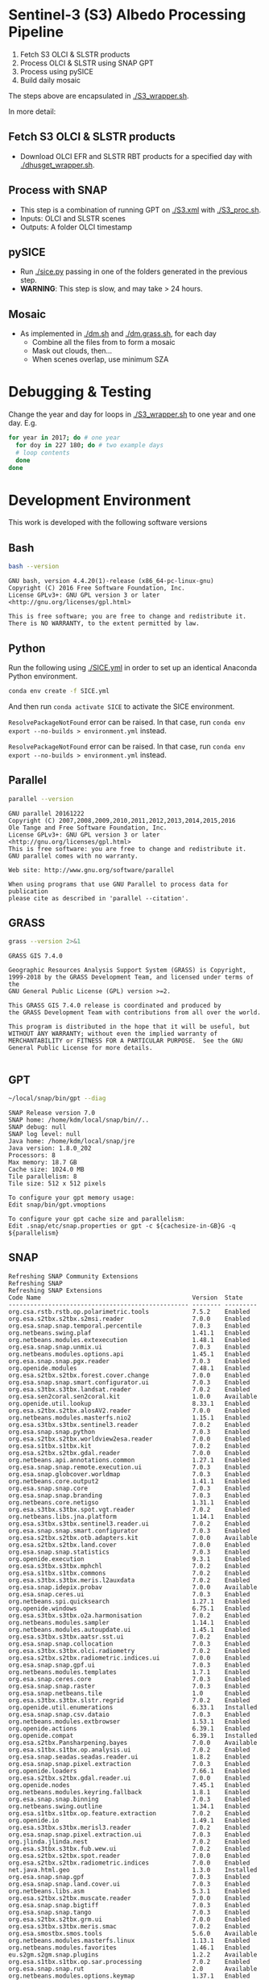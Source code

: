 

* Table of Contents                               :toc_2:noexport:
- [[#sentinel-3-s3-albedo-processing-pipeline][Sentinel-3 (S3) Albedo Processing Pipeline]]
  - [[#fetch-s3-olci--slstr-products][Fetch S3 OLCI & SLSTR products]]
  - [[#process-with-snap][Process with SNAP]]
  - [[#pysice][pySICE]]
  - [[#mosaic][Mosaic]]
- [[#debugging--testing][Debugging & Testing]]
- [[#development-environment][Development Environment]]
  - [[#bash][Bash]]
  - [[#python][Python]]
  - [[#parallel][Parallel]]
  - [[#grass][GRASS]]
  - [[#gpt][GPT]]
  - [[#snap][SNAP]]
- [[#misc-notes--code-snippets][Misc Notes & Code Snippets]]
  - [[#generate-ice-mask][Generate ice mask]]
  - [[#footprint][Footprint]]

* Sentinel-3 (S3) Albedo Processing Pipeline

1. Fetch S3 OLCI & SLSTR products
2. Process OLCI & SLSTR using SNAP GPT
3. Process using pySICE
4. Build daily mosaic

The steps above are encapsulated in [[./S3_wrapper.sh]].

In more detail:

** Fetch S3 OLCI & SLSTR products

+ Download OLCI EFR and SLSTR RBT products for a specified day with [[./dhusget_wrapper.sh]].

** Process with SNAP

+ This step is a combination of running GPT on [[./S3.xml]] with [[./S3_proc.sh]].
+ Inputs: OLCI and SLSTR scenes
+ Outputs: A folder OLCI timestamp

** pySICE

+ Run [[./sice.py]] passing in one of the folders generated in the previous step.
+ *WARNING*: This step is slow, and may take > 24 hours.

** Mosaic

+ As implemented in [[./dm.sh]] and [[./dm.grass.sh]], for each day
  + Combine all the files from to form a mosaic
  + Mask out clouds, then...
  + When scenes overlap, use minimum SZA

* Debugging & Testing

Change the year and day for loops in [[./S3_wrapper.sh]] to one year and one day. E.g.

#+BEGIN_SRC bash :results verbatim
for year in 2017; do # one year
  for doy in 227 180; do # two example days
  # loop contents
  done
done
#+END_SRC

#+RESULTS:

* Development Environment
:PROPERTIES:
:header-args:bash+: :eval no-export
:END:

This work is developed with the following software versions

** Bash
#+BEGIN_SRC bash :results verbatim :exports both
bash --version
#+END_SRC

#+RESULTS:
: GNU bash, version 4.4.20(1)-release (x86_64-pc-linux-gnu)
: Copyright (C) 2016 Free Software Foundation, Inc.
: License GPLv3+: GNU GPL version 3 or later <http://gnu.org/licenses/gpl.html>
: 
: This is free software; you are free to change and redistribute it.
: There is NO WARRANTY, to the extent permitted by law.

** Python

Run the following using [[./SICE.yml]] in order to set up an identical Anaconda Python environment.

#+BEGIN_SRC bash :results verbatim
conda env create -f SICE.yml
#+END_SRC

And then run =conda activate SICE= to activate the SICE environment.

=ResolvePackageNotFound= error can be raised. In that case, run =conda env export --no-builds > environment.yml= instead. 

=ResolvePackageNotFound= error can be raised. In that case, run =conda env export --no-builds > environment.yml= instead. 


** Parallel

#+BEGIN_SRC bash :results verbatim :exports both
parallel --version
#+END_SRC

#+RESULTS:
#+begin_example
GNU parallel 20161222
Copyright (C) 2007,2008,2009,2010,2011,2012,2013,2014,2015,2016
Ole Tange and Free Software Foundation, Inc.
License GPLv3+: GNU GPL version 3 or later <http://gnu.org/licenses/gpl.html>
This is free software: you are free to change and redistribute it.
GNU parallel comes with no warranty.

Web site: http://www.gnu.org/software/parallel

When using programs that use GNU Parallel to process data for publication
please cite as described in 'parallel --citation'.
#+end_example

** GRASS
#+BEGIN_SRC bash :results verbatim :exports both
grass --version 2>&1
#+END_SRC

#+RESULTS:
#+begin_example
GRASS GIS 7.4.0

Geographic Resources Analysis Support System (GRASS) is Copyright,
1999-2018 by the GRASS Development Team, and licensed under terms of the
GNU General Public License (GPL) version >=2.
 
This GRASS GIS 7.4.0 release is coordinated and produced by
the GRASS Development Team with contributions from all over the world.

This program is distributed in the hope that it will be useful, but
WITHOUT ANY WARRANTY; without even the implied warranty of
MERCHANTABILITY or FITNESS FOR A PARTICULAR PURPOSE.  See the GNU
General Public License for more details.

#+end_example

** GPT

#+BEGIN_SRC sh :results verbatim :exports both
~/local/snap/bin/gpt --diag
#+END_SRC

#+RESULTS:
#+begin_example
SNAP Release version 7.0
SNAP home: /home/kdm/local/snap/bin//..
SNAP debug: null
SNAP log level: null
Java home: /home/kdm/local/snap/jre
Java version: 1.8.0_202
Processors: 8
Max memory: 18.7 GB
Cache size: 1024.0 MB
Tile parallelism: 8
Tile size: 512 x 512 pixels

To configure your gpt memory usage:
Edit snap/bin/gpt.vmoptions

To configure your gpt cache size and parallelism:
Edit .snap/etc/snap.properties or gpt -c ${cachesize-in-GB}G -q ${parallelism} 
#+end_example

** SNAP

# Note: SNAP launches. Have to quit. Emacs spins. Press C-g. Then results appear.

# #+NAME: snap_versions
# #+BEGIN_SRC sh :results verbatim :exports code :eval yes
# ~/local/snap/bin/snap --nosplash --list --modules --refresh # 
# #+END_SRC

#+NAME: snap_versions
#+begin_example
Refreshing SNAP Community Extensions
Refreshing SNAP
Refreshing SNAP Extensions
Code Name                                          Version  State    
-------------------------------------------------- -------- ---------
org.csa.rstb.rstb.op.polarimetric.tools            7.5.2    Enabled  
org.esa.s2tbx.s2tbx.s2msi.reader                   7.0.0    Enabled  
org.esa.snap.snap.temporal.percentile              7.0.3    Enabled  
org.netbeans.swing.plaf                            1.41.1   Enabled  
org.netbeans.modules.extexecution                  1.48.1   Enabled  
org.esa.snap.snap.unmix.ui                         7.0.3    Enabled  
org.netbeans.modules.options.api                   1.45.1   Enabled  
org.esa.snap.snap.pgx.reader                       7.0.3    Enabled  
org.openide.modules                                7.48.1   Enabled  
org.esa.s2tbx.s2tbx.forest.cover.change            7.0.0    Enabled  
org.esa.snap.snap.smart.configurator.ui            7.0.3    Enabled  
org.esa.s3tbx.s3tbx.landsat.reader                 7.0.2    Enabled  
org.esa.sen2coral.sen2coral.kit                    1.0.0    Available
org.openide.util.lookup                            8.33.1   Enabled  
org.esa.s2tbx.s2tbx.alosAV2.reader                 7.0.0    Enabled  
org.netbeans.modules.masterfs.nio2                 1.15.1   Enabled  
org.esa.s3tbx.s3tbx.sentinel3.reader               7.0.2    Enabled  
org.esa.snap.snap.python                           7.0.3    Enabled  
org.esa.s2tbx.s2tbx.worldview2esa.reader           7.0.0    Enabled  
org.esa.s1tbx.s1tbx.kit                            7.0.2    Enabled  
org.esa.s2tbx.s2tbx.gdal.reader                    7.0.0    Enabled  
org.netbeans.api.annotations.common                1.27.1   Enabled  
org.esa.snap.snap.remote.execution.ui              7.0.3    Enabled  
org.esa.snap.globcover.worldmap                    7.0.3    Enabled  
org.netbeans.core.output2                          1.41.1   Enabled  
org.esa.snap.snap.core                             7.0.3    Enabled  
org.esa.snap.snap.branding                         7.0.3    Enabled  
org.netbeans.core.netigso                          1.31.1   Enabled  
org.esa.s3tbx.s3tbx.spot.vgt.reader                7.0.2    Enabled  
org.netbeans.libs.jna.platform                     1.14.1   Enabled  
org.esa.s3tbx.s3tbx.sentinel3.reader.ui            7.0.2    Enabled  
org.esa.snap.snap.smart.configurator               7.0.3    Enabled  
org.esa.s2tbx.s2tbx.otb.adapters.kit               7.0.0    Available
org.esa.s2tbx.s2tbx.land.cover                     7.0.0    Enabled  
org.esa.snap.snap.statistics                       7.0.3    Enabled  
org.openide.execution                              9.3.1    Enabled  
org.esa.s3tbx.s3tbx.mphchl                         7.0.2    Enabled  
org.esa.s1tbx.s1tbx.commons                        7.0.2    Enabled  
org.esa.s3tbx.s3tbx.meris.l2auxdata                7.0.2    Enabled  
org.esa.snap.idepix.probav                         7.0.0    Available
org.esa.snap.ceres.ui                              7.0.3    Enabled  
org.netbeans.spi.quicksearch                       1.27.1   Enabled  
org.openide.windows                                6.75.1   Enabled  
org.esa.s3tbx.s3tbx.o2a.harmonisation              7.0.2    Enabled  
org.netbeans.modules.sampler                       1.14.1   Enabled  
org.netbeans.modules.autoupdate.ui                 1.45.1   Enabled  
org.esa.s3tbx.s3tbx.aatsr.sst.ui                   7.0.2    Enabled  
org.esa.snap.snap.collocation                      7.0.3    Enabled  
org.esa.s3tbx.s3tbx.olci.radiometry                7.0.2    Enabled  
org.esa.s2tbx.s2tbx.radiometric.indices.ui         7.0.0    Enabled  
org.esa.snap.snap.gpf.ui                           7.0.3    Enabled  
org.netbeans.modules.templates                     1.7.1    Enabled  
org.esa.snap.ceres.core                            7.0.3    Enabled  
org.esa.snap.snap.raster                           7.0.3    Enabled  
org.esa.snap.netbeans.tile                         1.0      Enabled  
org.esa.s3tbx.s3tbx.slstr.regrid                   7.0.2    Enabled  
org.openide.util.enumerations                      6.33.1   Installed
org.esa.snap.snap.csv.dataio                       7.0.3    Enabled  
org.netbeans.modules.extbrowser                    1.53.1   Enabled  
org.openide.actions                                6.39.1   Enabled  
org.openide.compat                                 6.39.1   Installed
org.esa.s2tbx.Pansharpening.bayes                  7.0.0    Available
org.esa.s1tbx.s1tbx.op.analysis.ui                 7.0.2    Enabled  
org.esa.snap.seadas.seadas.reader.ui               1.8.2    Enabled  
org.esa.snap.snap.pixel.extraction                 7.0.3    Enabled  
org.openide.loaders                                7.66.1   Enabled  
org.esa.s2tbx.s2tbx.gdal.reader.ui                 7.0.0    Enabled  
org.openide.nodes                                  7.45.1   Enabled  
org.netbeans.modules.keyring.fallback              1.8.1    Enabled  
org.esa.snap.snap.binning                          7.0.3    Enabled  
org.netbeans.swing.outline                         1.34.1   Enabled  
org.esa.s1tbx.s1tbx.op.feature.extraction          7.0.2    Enabled  
org.openide.io                                     1.49.1   Enabled  
org.esa.s3tbx.s3tbx.merisl3.reader                 7.0.2    Enabled  
org.esa.snap.snap.pixel.extraction.ui              7.0.3    Enabled  
org.jlinda.jlinda.nest                             7.0.2    Enabled  
org.esa.s3tbx.s3tbx.fub.wew.ui                     7.0.2    Enabled  
org.esa.s2tbx.s2tbx.spot.reader                    7.0.0    Enabled  
org.esa.s2tbx.s2tbx.radiometric.indices            7.0.0    Enabled  
net.java.html.geo                                  1.3.0    Installed
org.esa.snap.snap.gpf                              7.0.3    Enabled  
org.esa.snap.snap.land.cover.ui                    7.0.3    Enabled  
org.netbeans.libs.asm                              5.3.1    Enabled  
org.esa.s2tbx.s2tbx.muscate.reader                 7.0.0    Enabled  
org.esa.snap.snap.bigtiff                          7.0.3    Enabled  
org.esa.snap.snap.tango                            7.0.3    Enabled  
org.esa.s2tbx.s2tbx.grm.ui                         7.0.0    Enabled  
org.esa.s3tbx.s3tbx.meris.smac                     7.0.2    Enabled  
org.esa.smostbx.smos.tools                         5.6.0    Available
org.netbeans.modules.masterfs.linux                1.13.1   Enabled  
org.netbeans.modules.favorites                     1.46.1   Enabled  
eu.s2gm.s2gm.snap.plugins                          1.2.2    Available
org.esa.s1tbx.s1tbx.op.sar.processing              7.0.2    Enabled  
org.esa.snap.snap.rut                              2.0      Available
org.netbeans.modules.options.keymap                1.37.1   Enabled  
org.esa.snap.snap.arcbingrid.reader                7.0.3    Enabled  
org.esa.snap.snap.envisat.reader                   7.0.3    Enabled  
org.netbeans.modules.queries                       1.43.1   Enabled  
org.esa.sen2coral.sen2coral.algorithms             1.0.0    Available
org.esa.snap.idepix.modis                          7.0.0    Available
org.esa.s3tbx.s3tbx.insitu.client.ui               7.0.2    Enabled  
org.vito.probavbox.probavbox.kit                   2.1.0    Available
org.esa.s2tbx.s2tbx.rapideye.reader                7.0.0    Enabled  
org.netbeans.modules.editor.mimelookup             1.40.1   Enabled  
org.esa.smostbx.smos.gui                           5.6.0    Available
org.esa.snap.snap.worldwind                        7.0.3    Enabled  
org.esa.s1tbx.s1tbx.rcp                            7.0.2    Enabled  
org.esa.snap.snap.jython                           7.0.3    Enabled  
org.esa.snap.ceres.glayer                          7.0.3    Enabled  
org.esa.s3tbx.s3tbx.arc.ui                         7.0.2    Enabled  
org.netbeans.libs.felix                            2.15.1   Enabled  
org.esa.s2tbx.Segmentation.cc                      7.0.0    Available
org.csa.rstb.rstb.op.classification.ui             7.5.2    Enabled  
org.esa.snap.snap.pconvert                         7.0.3    Enabled  
org.esa.snap.snap.geotiff                          7.0.3    Enabled  
org.netbeans.modules.progress.ui                   1.33.1   Enabled  
org.esa.snap.snap.virtual.file.system.ui           7.0.3    Enabled  
org.netbeans.modules.masterfs.ui                   2.3.1.2  Enabled  
org.esa.snap.snap.rcp                              7.0.3    Enabled  
org.esa.s3tbx.s3tbx.atsr.reader                    7.0.2    Enabled  
org.netbeans.core.multiview                        1.44.1   Installed
org.esa.s1tbx.s1tbx.op.insar                       7.0.2    Enabled  
org.esa.sen2coral.sen2coral.inversion.ui           1.0.0    Available
net.java.html.boot.fx                              1.3.0    Installed
org.netbeans.api.visual                            2.47.1   Installed
org.esa.snap.snap.classification                   7.0.3    Enabled  
jcl.over.slf4j                                     1.7.5    Installed
org.netbeans.modules.keyring.impl                  1.24.1   Enabled  
org.openide.options                                6.37.1   Installed
org.openide.explorer                               6.62.1   Enabled  
org.esa.s2tbx.Pansharpening.rcs                    7.0.0    Available
org.openide.filesystems.compat8                    9.9.1    Enabled  
org.esa.snap.snap.cluster.analysis                 7.0.3    Enabled  
org.esa.snap.snap.classification.ui                7.0.3    Enabled  
org.esa.s1tbx.s1tbx.op.calibration.ui              7.0.2    Enabled  
org.esa.s2tbx.s2tbx.jp2.reader                     7.0.0    Enabled  
org.netbeans.core.osgi                             1.22.1   Installed
org.esa.snap.snap.getasse30.dem                    7.0.3    Enabled  
org.netbeans.modules.netbinox                      1.41.1   Installed
org.esa.s2tbx.s2tbx.ikonos.reader                  7.0.0    Enabled  
org.esa.snap.snap.product.library                  7.0.3    Enabled  
org.netbeans.core.ui                               1.45.1   Enabled  
org.esa.s3tbx.s3tbx.c2rcc                          7.0.2    Enabled  
org.netbeans.core.startup.base                     1.62.1.1 Enabled  
org.esa.snap.snap.watermask.ui                     7.0.3    Enabled  
org.esa.snap.snap.virtual.file.system              7.0.3    Enabled  
org.esa.snap.idepix.spotvgt                        7.0.0    Available
org.netbeans.modules.core.kit                      1.30.1   Enabled  
org.esa.s2tbx.s2tbx.worldview2.reader              7.0.0    Enabled  
org.esa.snap.idepix.landsat8                       7.0.0    Available
org.csa.rstb.rstb.kit                              7.5.2    Enabled  
org.esa.s2tbx.s2tbx.biophysical                    7.0.0    Enabled  
org.esa.sen2coral.sen2coral.inversion              1.0.0    Available
org.esa.smostbx.smos.reader                        5.6.0    Available
org.netbeans.libs.junit4                           1.17.1   Installed
org.esa.s3tbx.s3tbx.meris.brr                      7.0.2    Enabled  
org.esa.s1tbx.s1tbx.op.utilities.ui                7.0.2    Enabled  
org.esa.snap.snap.sta                              7.0.3    Enabled  
org.esa.snap.idepix.viirs                          7.0.0    Available
org.netbeans.modules.autoupdate.services           1.52.1   Enabled  
org.esa.snap.seadas.seadas.reader                  1.8.2    Enabled  
org.esa.snap.snap.watermask                        7.0.3    Enabled  
org.esa.s1tbx.s1tbx.op.ocean.ui                    7.0.2    Enabled  
org.esa.smostbx.smos.kit                           5.6.0    Available
org.esa.snap.snap.collocation.ui                   7.0.3    Enabled  
org.esa.snap.snap.dem                              7.0.3    Enabled  
org.netbeans.core.network                          1.10.1   Enabled  
org.esa.snap.idepix.olci                           7.0.1    Enabled  
org.esa.snap.snap.envi.reader                      7.0.3    Enabled  
org.netbeans.api.search                            1.21.1   Installed
org.openide.filesystems.nb                         9.9.1    Enabled  
org.netbeans.modules.keyring                       1.24.1   Enabled  
org.netbeans.core.windows                          2.81.1   Enabled  
org.netbeans.api.templates                         1.7.1    Enabled  
org.esa.snap.snap.netcdf                           7.0.3    Enabled  
org.esa.s3tbx.s3tbx.arc                            7.0.2    Enabled  
org.esa.s3tbx.s3tbx.alos.reader                    7.0.2    Enabled  
org.netbeans.modules.autoupdate.cli                1.13.1   Enabled  
org.esa.s1tbx.s1tbx.io.ephemeris                   7.0.2    Enabled  
org.esa.s2tbx.s2tbx.spectral.angle.mapper          7.0.0    Enabled  
org.netbeans.modules.uihandler                     2.35.1   Installed
org.esa.snap.snap.virtual.file.system.preferences. 7.0.3    Enabled  
org.esa.s1tbx.s1tbx.op.utilities                   7.0.2    Enabled  
org.esa.s2tbx.s2tbx.s2msi.reader.ui                7.0.0    Enabled  
org.esa.s2tbx.s2tbx.coregistration.ui              7.0.0    Enabled  
org.netbeans.modules.templatesui                   1.3.1    Installed
org.esa.s3tbx.s3tbx.fub.wew                        7.0.2    Enabled  
org.esa.snap.snap.binning.ui                       7.0.3    Enabled  
org.esa.s3tbx.s3tbx.owt.classification             7.0.2    Enabled  
org.esa.s2tbx.lib.gdal                             7.0.0    Enabled  
org.esa.s2tbx.sen2cor280                           7.0.0    Available
org.esa.snap.idepix.seawifs                        7.0.0    Available
org.esa.snap.netbeans.docwin                       1.0.2.0  Enabled  
org.esa.s2tbx.MultivariateAlterationDetector       7.0.0    Available
org.netbeans.bootstrap                             2.76.1   Enabled  
org.vito.probavbox.probavbox.reader                2.1.0    Available
org.netbeans.modules.print                         7.26.1   Enabled  
org.jlinda.jlinda.core                             7.0.2    Enabled  
org.esa.s2tbx.s2tbx.kompsat2.reader                7.0.0    Enabled  
org.openide.util                                   9.7.1    Enabled  
org.netbeans.modules.spi.actions                   1.28.1   Installed
org.esa.s1tbx.s1tbx.op.feature.extraction.ui       7.0.2    Enabled  
com.airbus.snap.snap.novasar.reader                1.1.0    Available
org.esa.s3tbx.s3tbx.avhrr.reader                   7.0.2    Enabled  
org.esa.snap.ceres.jai                             7.0.3    Enabled  
org.esa.s2tbx.s2tbx.s2msi.mci.ui                   7.0.0    Enabled  
org.esa.snap.core.gpf.operators.tooladapter.snaphu 7.0.0    Available
org.esa.s2tbx.s2tbx.coregistration                 7.0.0    Enabled  
org.esa.s2tbx.s2tbx.reflectance.to.radiance        7.0.0    Enabled  
org.jlinda.jlinda.nest.ui                          7.0.2    Enabled  
org.esa.snap.idepix.meris                          7.0.0    Available
org.netbeans.core.io.ui                            1.30.1   Enabled  
org.netbeans.html.xhr4j                            1.3.0    Installed
org.netbeans.api.progress.compat8                  1.47.1   Installed
org.openide.dialogs                                7.42.1   Enabled  
org.esa.snap.blue.marble.worldmap                  7.0.3    Enabled  
org.esa.snap.snap.hdf5.writer                      7.0.3    Enabled  
org.esa.snap.snap.land.cover                       7.0.3    Enabled  
org.openide.awt                                    7.67.1   Enabled  
org.esa.s3tbx.s3tbx.modis.reader                   7.0.2    Enabled  
org.netbeans.api.io                                1.3.1    Enabled  
org.netbeans.api.intent                            1.2.1    Enabled  
org.esa.s3tbx.s3tbx.rad2refl                       7.0.2    Enabled  
com.iceye.esa.snap.iceye.slc.reader                2.0.7    Enabled  
org.csa.rstb.rstb.op.classification                7.5.2    Enabled  
org.csa.rstb.rstb.op.polarimetric.tools.ui         7.5.2    Enabled  
org.esa.s2tbx.s2tbx.alosPRI.reader                 7.0.0    Enabled  
org.esa.s2tbx.Pansharpening.lmvm                   7.0.0    Available
org.netbeans.api.progress.nb                       1.47.1   Enabled  
org.esa.s2tbx.s2tbx.pleiades.reader                7.0.0    Enabled  
org.esa.s2tbx.lib.openjpeg                         7.0.0    Enabled  
org.esa.s3tbx.s3tbx.slstr.pdu.stitching.ui         7.0.2    Enabled  
org.esa.s2tbx.s2tbx.preferences.ui                 7.0.0    Enabled  
org.esa.s3tbx.s3tbx.flhmci                         7.0.2    Enabled  
org.esa.s2tbx.s2tbx.forest.cover.change.ui         7.0.0    Enabled  
org.netbeans.api.progress                          1.47.1   Enabled  
net.java.html.sound                                1.3.0    Installed
ncsa.hdf.lib.hdf                                   2.7.1    Enabled  
org.esa.s2tbx.s2tbx.commons                        7.0.0    Enabled  
org.openide.util.ui                                9.6.1    Enabled  
org.esa.s2tbx.s2tbx.cache                          7.0.0    Enabled  
org.netbeans.libs.javafx                           2.7.1    Installed
org.esa.s3tbx.s3tbx.aatsr.sst                      7.0.2    Enabled  
org.openide.text                                   6.67.1   Enabled  
org.esa.snap.snap.help                             7.0.3    Enabled  
org.esa.smostbx.smos.ee2netcdf.ui                  5.6.0    Available
org.esa.s3tbx.s3tbx.meris.ops                      7.0.2    Enabled  
org.esa.snap.snap.ui                               7.0.3    Enabled  
org.netbeans.libs.osgi                             1.21.1   Enabled  
org.esa.snap.idepix.s2msi                          7.0.1    Available
org.esa.s2tbx.s2tbx.s2msi.resampler                7.0.0    Enabled  
org.esa.s2tbx.s2tbx.spectral.angle.mapper.ui       7.0.0    Enabled  
org.esa.s2tbx.Segmentation.meanshift               7.0.0    Available
org.esa.s3tbx.s3tbx.flhmci.ui                      7.0.2    Enabled  
net.java.html.json                                 1.3.0    Installed
org.netbeans.core.startup                          1.62.1.1 Enabled  
org.esa.s3tbx.s3tbx.meris.radiometry               7.0.2    Enabled  
org.esa.smostbx.smos.dgg                           5.6.0    Available
org.netbeans.core.execution                        1.41.1   Enabled  
org.esa.s3tbx.s3tbx.kit                            7.0.2    Enabled  
org.esa.s3tbx.s3tbx.meris.radiometry.ui            7.0.2    Enabled  
org.esa.smostbx.smos.lsmask                        5.6.0    Available
org.esa.s1tbx.s1tbx.op.sar.processing.ui           7.0.2    Enabled  
org.esa.snap.ceres.binio                           7.0.3    Enabled  
org.netbeans.core                                  3.51.1   Enabled  
org.netbeans.modules.sendopts                      2.35.1   Enabled  
org.esa.snap.ceres.binding                         7.0.3    Enabled  
org.esa.snap.snap.raster.ui                        7.0.3    Enabled  
org.jdesktop.layout                                1.33.1   Installed
net.java.html.boot                                 1.3.0    Installed
net.java.html.boot.script                          1.3.0    Installed
org.esa.snap.snap.engine.kit                       7.0.3    Enabled  
org.esa.snap.snap.product.library.ui               7.0.3    Enabled  
org.esa.snap.snap.sta.ui                           7.0.3    Enabled  
org.esa.s2tbx.s2tbx.reflectance.to.radiance.ui     7.0.0    Enabled  
org.csa.rstb.rstb.io                               7.5.2    Enabled  
org.netbeans.core.nativeaccess                     1.31.1   Enabled  
org.esa.snap.idepix.core                           7.0.1    Enabled  
org.esa.s3tbx.s3tbx.chris.reader                   7.0.2    Enabled  
org.esa.s3tbx.s3tbx.ppe.operator                   7.0.2    Enabled  
org.esa.snap.snap.engine.utilities                 7.0.3    Enabled  
org.esa.s2tbx.s2tbx.deimos.reader                  7.0.0    Enabled  
org.esa.snap.snap.dem.ui                           7.0.3    Enabled  
org.esa.s1tbx.s1tbx.op.sentinel1.ui                7.0.2    Enabled  
org.netbeans.modules.settings                      1.49.1   Enabled  
org.esa.s2tbx.sen2cor255                           7.0.0    Available
org.esa.snap.ceres.metadata                        7.0.3    Enabled  
org.esa.s2tbx.s2tbx.spot6.reader                   7.0.0    Enabled  
org.esa.s1tbx.s1tbx.op.sentinel1                   7.0.2    Enabled  
org.netbeans.modules.masterfs                      2.55.1.2 Enabled  
org.netbeans.lib.uihandler                         1.45.1   Installed
org.esa.s2tbx.SFSTextureExtraction                 7.0.0    Available
org.esa.sen2coral.sen2coral.algorithms.ui          1.0.0    Available
org.esa.s2tbx.Segmentation.watershed               7.0.0    Available
net.java.html                                      1.3.0    Installed
org.esa.s1tbx.s1tbx.op.insar.ui                    7.0.2    Enabled  
org.esa.s2tbx.s2tbx.cache.ui                       7.0.0    Enabled  
org.esa.smostbx.smos.ee2netcdf                     5.6.0    Available
org.esa.s3tbx.s3tbx.slstr.pdu.stitching            7.0.2    Enabled  
org.netbeans.core.multitabs                        1.12.1.1 Enabled  
org.esa.s2tbx.s2tbx.sta.adapters.help              7.0.0    Enabled  
org.netbeans.modules.editor.mimelookup.impl        1.32.1   Enabled  
org.esa.s3tbx.s3tbx.meris.sdr                      7.0.2    Enabled  
org.openide.filesystems                            9.10.1   Enabled  
org.esa.snap.snap.graph.builder                    7.0.3    Enabled  
org.esa.s2tbx.s2tbx.kit                            7.0.0    Enabled  
org.esa.s2tbx.Segmentation.mprofiles               7.0.0    Available
org.netbeans.modules.extexecution.base             1.4.1    Enabled  
org.netbeans.api.htmlui                            1.5.1    Installed
org.esa.s3tbx.s3tbx.rad2refl.ui                    7.0.2    Enabled  
org.esa.s1tbx.s1tbx.io                             7.0.2    Enabled  
org.netbeans.swing.tabcontrol                      1.56.1   Enabled  
org.esa.s2tbx.s2tbx.s2msi.mci                      7.0.0    Enabled  
org.netbeans.libs.jna                              1.44.1   Enabled  
org.esa.snap.snap.unmix                            7.0.3    Enabled  
org.netbeans.html.ko4j                             1.3.0    Installed
org.esa.s2tbx.s2tbx.grm                            7.0.0    Enabled  
org.esa.snap.snap.remote.execution                 7.0.3    Enabled  
org.esa.snap.snap.ndvi                             7.0.3    Enabled  
org.esa.s2tbx.s2tbx.jp2.writer                     7.0.0    Enabled  
org.esa.s3tbx.s3tbx.meris.cloud                    7.0.2    Enabled  
org.netbeans.modules.javahelp                      2.41.1   Enabled  
org.openide.execution.compat8                      9.2.1    Installed
org.esa.s3tbx.s3tbx.fu.operator                    7.0.2    Enabled  
org.esa.s1tbx.s1tbx.op.calibration                 7.0.2    Enabled  
org.netbeans.libs.jsr223                           1.35.1   Installed
-------------------------------------------------- -------- ---------
#+end_example

# Sort

#+BEGIN_SRC bash :results table :exports results :var table=snap_versions
# echo "${table}" | head -n4 | while read line; do echo $line ; done
echo "${table}" | tail -n +6 | sort | while read line; do echo $line; done | grep -v "^$"
#+END_SRC

#+RESULTS:
| -------------------------------------------------- | -------- | --------- |
| com.airbus.snap.snap.novasar.reader                |    1.1.0 | Available |
| com.iceye.esa.snap.iceye.slc.reader                |    2.0.7 | Enabled   |
| eu.s2gm.s2gm.snap.plugins                          |    1.2.2 | Available |
| jcl.over.slf4j                                     |    1.7.5 | Installed |
| ncsa.hdf.lib.hdf                                   |    2.7.1 | Enabled   |
| net.java.html                                      |    1.3.0 | Installed |
| net.java.html.boot                                 |    1.3.0 | Installed |
| net.java.html.boot.fx                              |    1.3.0 | Installed |
| net.java.html.boot.script                          |    1.3.0 | Installed |
| net.java.html.geo                                  |    1.3.0 | Installed |
| net.java.html.json                                 |    1.3.0 | Installed |
| net.java.html.sound                                |    1.3.0 | Installed |
| org.csa.rstb.rstb.io                               |    7.5.2 | Enabled   |
| org.csa.rstb.rstb.kit                              |    7.5.2 | Enabled   |
| org.csa.rstb.rstb.op.classification                |    7.5.2 | Enabled   |
| org.csa.rstb.rstb.op.classification.ui             |    7.5.2 | Enabled   |
| org.csa.rstb.rstb.op.polarimetric.tools            |    7.5.2 | Enabled   |
| org.csa.rstb.rstb.op.polarimetric.tools.ui         |    7.5.2 | Enabled   |
| org.esa.s1tbx.s1tbx.commons                        |    7.0.2 | Enabled   |
| org.esa.s1tbx.s1tbx.io                             |    7.0.2 | Enabled   |
| org.esa.s1tbx.s1tbx.io.ephemeris                   |    7.0.2 | Enabled   |
| org.esa.s1tbx.s1tbx.kit                            |    7.0.2 | Enabled   |
| org.esa.s1tbx.s1tbx.op.analysis.ui                 |    7.0.2 | Enabled   |
| org.esa.s1tbx.s1tbx.op.calibration                 |    7.0.2 | Enabled   |
| org.esa.s1tbx.s1tbx.op.calibration.ui              |    7.0.2 | Enabled   |
| org.esa.s1tbx.s1tbx.op.feature.extraction          |    7.0.2 | Enabled   |
| org.esa.s1tbx.s1tbx.op.feature.extraction.ui       |    7.0.2 | Enabled   |
| org.esa.s1tbx.s1tbx.op.insar                       |    7.0.2 | Enabled   |
| org.esa.s1tbx.s1tbx.op.insar.ui                    |    7.0.2 | Enabled   |
| org.esa.s1tbx.s1tbx.op.ocean.ui                    |    7.0.2 | Enabled   |
| org.esa.s1tbx.s1tbx.op.sar.processing              |    7.0.2 | Enabled   |
| org.esa.s1tbx.s1tbx.op.sar.processing.ui           |    7.0.2 | Enabled   |
| org.esa.s1tbx.s1tbx.op.sentinel1                   |    7.0.2 | Enabled   |
| org.esa.s1tbx.s1tbx.op.sentinel1.ui                |    7.0.2 | Enabled   |
| org.esa.s1tbx.s1tbx.op.utilities                   |    7.0.2 | Enabled   |
| org.esa.s1tbx.s1tbx.op.utilities.ui                |    7.0.2 | Enabled   |
| org.esa.s1tbx.s1tbx.rcp                            |    7.0.2 | Enabled   |
| org.esa.s2tbx.lib.gdal                             |    7.0.0 | Enabled   |
| org.esa.s2tbx.lib.openjpeg                         |    7.0.0 | Enabled   |
| org.esa.s2tbx.MultivariateAlterationDetector       |    7.0.0 | Available |
| org.esa.s2tbx.Pansharpening.bayes                  |    7.0.0 | Available |
| org.esa.s2tbx.Pansharpening.lmvm                   |    7.0.0 | Available |
| org.esa.s2tbx.Pansharpening.rcs                    |    7.0.0 | Available |
| org.esa.s2tbx.s2tbx.alosAV2.reader                 |    7.0.0 | Enabled   |
| org.esa.s2tbx.s2tbx.alosPRI.reader                 |    7.0.0 | Enabled   |
| org.esa.s2tbx.s2tbx.biophysical                    |    7.0.0 | Enabled   |
| org.esa.s2tbx.s2tbx.cache                          |    7.0.0 | Enabled   |
| org.esa.s2tbx.s2tbx.cache.ui                       |    7.0.0 | Enabled   |
| org.esa.s2tbx.s2tbx.commons                        |    7.0.0 | Enabled   |
| org.esa.s2tbx.s2tbx.coregistration                 |    7.0.0 | Enabled   |
| org.esa.s2tbx.s2tbx.coregistration.ui              |    7.0.0 | Enabled   |
| org.esa.s2tbx.s2tbx.deimos.reader                  |    7.0.0 | Enabled   |
| org.esa.s2tbx.s2tbx.forest.cover.change            |    7.0.0 | Enabled   |
| org.esa.s2tbx.s2tbx.forest.cover.change.ui         |    7.0.0 | Enabled   |
| org.esa.s2tbx.s2tbx.gdal.reader                    |    7.0.0 | Enabled   |
| org.esa.s2tbx.s2tbx.gdal.reader.ui                 |    7.0.0 | Enabled   |
| org.esa.s2tbx.s2tbx.grm                            |    7.0.0 | Enabled   |
| org.esa.s2tbx.s2tbx.grm.ui                         |    7.0.0 | Enabled   |
| org.esa.s2tbx.s2tbx.ikonos.reader                  |    7.0.0 | Enabled   |
| org.esa.s2tbx.s2tbx.jp2.reader                     |    7.0.0 | Enabled   |
| org.esa.s2tbx.s2tbx.jp2.writer                     |    7.0.0 | Enabled   |
| org.esa.s2tbx.s2tbx.kit                            |    7.0.0 | Enabled   |
| org.esa.s2tbx.s2tbx.kompsat2.reader                |    7.0.0 | Enabled   |
| org.esa.s2tbx.s2tbx.land.cover                     |    7.0.0 | Enabled   |
| org.esa.s2tbx.s2tbx.muscate.reader                 |    7.0.0 | Enabled   |
| org.esa.s2tbx.s2tbx.otb.adapters.kit               |    7.0.0 | Available |
| org.esa.s2tbx.s2tbx.pleiades.reader                |    7.0.0 | Enabled   |
| org.esa.s2tbx.s2tbx.preferences.ui                 |    7.0.0 | Enabled   |
| org.esa.s2tbx.s2tbx.radiometric.indices            |    7.0.0 | Enabled   |
| org.esa.s2tbx.s2tbx.radiometric.indices.ui         |    7.0.0 | Enabled   |
| org.esa.s2tbx.s2tbx.rapideye.reader                |    7.0.0 | Enabled   |
| org.esa.s2tbx.s2tbx.reflectance.to.radiance        |    7.0.0 | Enabled   |
| org.esa.s2tbx.s2tbx.reflectance.to.radiance.ui     |    7.0.0 | Enabled   |
| org.esa.s2tbx.s2tbx.s2msi.mci                      |    7.0.0 | Enabled   |
| org.esa.s2tbx.s2tbx.s2msi.mci.ui                   |    7.0.0 | Enabled   |
| org.esa.s2tbx.s2tbx.s2msi.reader                   |    7.0.0 | Enabled   |
| org.esa.s2tbx.s2tbx.s2msi.reader.ui                |    7.0.0 | Enabled   |
| org.esa.s2tbx.s2tbx.s2msi.resampler                |    7.0.0 | Enabled   |
| org.esa.s2tbx.s2tbx.spectral.angle.mapper          |    7.0.0 | Enabled   |
| org.esa.s2tbx.s2tbx.spectral.angle.mapper.ui       |    7.0.0 | Enabled   |
| org.esa.s2tbx.s2tbx.spot6.reader                   |    7.0.0 | Enabled   |
| org.esa.s2tbx.s2tbx.spot.reader                    |    7.0.0 | Enabled   |
| org.esa.s2tbx.s2tbx.sta.adapters.help              |    7.0.0 | Enabled   |
| org.esa.s2tbx.s2tbx.worldview2esa.reader           |    7.0.0 | Enabled   |
| org.esa.s2tbx.s2tbx.worldview2.reader              |    7.0.0 | Enabled   |
| org.esa.s2tbx.Segmentation.cc                      |    7.0.0 | Available |
| org.esa.s2tbx.Segmentation.meanshift               |    7.0.0 | Available |
| org.esa.s2tbx.Segmentation.mprofiles               |    7.0.0 | Available |
| org.esa.s2tbx.Segmentation.watershed               |    7.0.0 | Available |
| org.esa.s2tbx.sen2cor255                           |    7.0.0 | Available |
| org.esa.s2tbx.sen2cor280                           |    7.0.0 | Available |
| org.esa.s2tbx.SFSTextureExtraction                 |    7.0.0 | Available |
| org.esa.s3tbx.s3tbx.aatsr.sst                      |    7.0.2 | Enabled   |
| org.esa.s3tbx.s3tbx.aatsr.sst.ui                   |    7.0.2 | Enabled   |
| org.esa.s3tbx.s3tbx.alos.reader                    |    7.0.2 | Enabled   |
| org.esa.s3tbx.s3tbx.arc                            |    7.0.2 | Enabled   |
| org.esa.s3tbx.s3tbx.arc.ui                         |    7.0.2 | Enabled   |
| org.esa.s3tbx.s3tbx.atsr.reader                    |    7.0.2 | Enabled   |
| org.esa.s3tbx.s3tbx.avhrr.reader                   |    7.0.2 | Enabled   |
| org.esa.s3tbx.s3tbx.c2rcc                          |    7.0.2 | Enabled   |
| org.esa.s3tbx.s3tbx.chris.reader                   |    7.0.2 | Enabled   |
| org.esa.s3tbx.s3tbx.flhmci                         |    7.0.2 | Enabled   |
| org.esa.s3tbx.s3tbx.flhmci.ui                      |    7.0.2 | Enabled   |
| org.esa.s3tbx.s3tbx.fub.wew                        |    7.0.2 | Enabled   |
| org.esa.s3tbx.s3tbx.fub.wew.ui                     |    7.0.2 | Enabled   |
| org.esa.s3tbx.s3tbx.fu.operator                    |    7.0.2 | Enabled   |
| org.esa.s3tbx.s3tbx.insitu.client.ui               |    7.0.2 | Enabled   |
| org.esa.s3tbx.s3tbx.kit                            |    7.0.2 | Enabled   |
| org.esa.s3tbx.s3tbx.landsat.reader                 |    7.0.2 | Enabled   |
| org.esa.s3tbx.s3tbx.meris.brr                      |    7.0.2 | Enabled   |
| org.esa.s3tbx.s3tbx.meris.cloud                    |    7.0.2 | Enabled   |
| org.esa.s3tbx.s3tbx.meris.l2auxdata                |    7.0.2 | Enabled   |
| org.esa.s3tbx.s3tbx.merisl3.reader                 |    7.0.2 | Enabled   |
| org.esa.s3tbx.s3tbx.meris.ops                      |    7.0.2 | Enabled   |
| org.esa.s3tbx.s3tbx.meris.radiometry               |    7.0.2 | Enabled   |
| org.esa.s3tbx.s3tbx.meris.radiometry.ui            |    7.0.2 | Enabled   |
| org.esa.s3tbx.s3tbx.meris.sdr                      |    7.0.2 | Enabled   |
| org.esa.s3tbx.s3tbx.meris.smac                     |    7.0.2 | Enabled   |
| org.esa.s3tbx.s3tbx.modis.reader                   |    7.0.2 | Enabled   |
| org.esa.s3tbx.s3tbx.mphchl                         |    7.0.2 | Enabled   |
| org.esa.s3tbx.s3tbx.o2a.harmonisation              |    7.0.2 | Enabled   |
| org.esa.s3tbx.s3tbx.olci.radiometry                |    7.0.2 | Enabled   |
| org.esa.s3tbx.s3tbx.owt.classification             |    7.0.2 | Enabled   |
| org.esa.s3tbx.s3tbx.ppe.operator                   |    7.0.2 | Enabled   |
| org.esa.s3tbx.s3tbx.rad2refl                       |    7.0.2 | Enabled   |
| org.esa.s3tbx.s3tbx.rad2refl.ui                    |    7.0.2 | Enabled   |
| org.esa.s3tbx.s3tbx.sentinel3.reader               |    7.0.2 | Enabled   |
| org.esa.s3tbx.s3tbx.sentinel3.reader.ui            |    7.0.2 | Enabled   |
| org.esa.s3tbx.s3tbx.slstr.pdu.stitching            |    7.0.2 | Enabled   |
| org.esa.s3tbx.s3tbx.slstr.pdu.stitching.ui         |    7.0.2 | Enabled   |
| org.esa.s3tbx.s3tbx.slstr.regrid                   |    7.0.2 | Enabled   |
| org.esa.s3tbx.s3tbx.spot.vgt.reader                |    7.0.2 | Enabled   |
| org.esa.sen2coral.sen2coral.algorithms             |    1.0.0 | Available |
| org.esa.sen2coral.sen2coral.algorithms.ui          |    1.0.0 | Available |
| org.esa.sen2coral.sen2coral.inversion              |    1.0.0 | Available |
| org.esa.sen2coral.sen2coral.inversion.ui           |    1.0.0 | Available |
| org.esa.sen2coral.sen2coral.kit                    |    1.0.0 | Available |
| org.esa.smostbx.smos.dgg                           |    5.6.0 | Available |
| org.esa.smostbx.smos.ee2netcdf                     |    5.6.0 | Available |
| org.esa.smostbx.smos.ee2netcdf.ui                  |    5.6.0 | Available |
| org.esa.smostbx.smos.gui                           |    5.6.0 | Available |
| org.esa.smostbx.smos.kit                           |    5.6.0 | Available |
| org.esa.smostbx.smos.lsmask                        |    5.6.0 | Available |
| org.esa.smostbx.smos.reader                        |    5.6.0 | Available |
| org.esa.smostbx.smos.tools                         |    5.6.0 | Available |
| org.esa.snap.blue.marble.worldmap                  |    7.0.3 | Enabled   |
| org.esa.snap.ceres.binding                         |    7.0.3 | Enabled   |
| org.esa.snap.ceres.binio                           |    7.0.3 | Enabled   |
| org.esa.snap.ceres.core                            |    7.0.3 | Enabled   |
| org.esa.snap.ceres.glayer                          |    7.0.3 | Enabled   |
| org.esa.snap.ceres.jai                             |    7.0.3 | Enabled   |
| org.esa.snap.ceres.metadata                        |    7.0.3 | Enabled   |
| org.esa.snap.ceres.ui                              |    7.0.3 | Enabled   |
| org.esa.snap.core.gpf.operators.tooladapter.snaphu |    7.0.0 | Available |
| org.esa.snap.globcover.worldmap                    |    7.0.3 | Enabled   |
| org.esa.snap.idepix.core                           |    7.0.1 | Enabled   |
| org.esa.snap.idepix.landsat8                       |    7.0.0 | Available |
| org.esa.snap.idepix.meris                          |    7.0.0 | Available |
| org.esa.snap.idepix.modis                          |    7.0.0 | Available |
| org.esa.snap.idepix.olci                           |    7.0.1 | Enabled   |
| org.esa.snap.idepix.probav                         |    7.0.0 | Available |
| org.esa.snap.idepix.s2msi                          |    7.0.1 | Available |
| org.esa.snap.idepix.seawifs                        |    7.0.0 | Available |
| org.esa.snap.idepix.spotvgt                        |    7.0.0 | Available |
| org.esa.snap.idepix.viirs                          |    7.0.0 | Available |
| org.esa.snap.netbeans.docwin                       |  1.0.2.0 | Enabled   |
| org.esa.snap.netbeans.tile                         |      1.0 | Enabled   |
| org.esa.snap.seadas.seadas.reader                  |    1.8.2 | Enabled   |
| org.esa.snap.seadas.seadas.reader.ui               |    1.8.2 | Enabled   |
| org.esa.snap.snap.arcbingrid.reader                |    7.0.3 | Enabled   |
| org.esa.snap.snap.bigtiff                          |    7.0.3 | Enabled   |
| org.esa.snap.snap.binning                          |    7.0.3 | Enabled   |
| org.esa.snap.snap.binning.ui                       |    7.0.3 | Enabled   |
| org.esa.snap.snap.branding                         |    7.0.3 | Enabled   |
| org.esa.snap.snap.classification                   |    7.0.3 | Enabled   |
| org.esa.snap.snap.classification.ui                |    7.0.3 | Enabled   |
| org.esa.snap.snap.cluster.analysis                 |    7.0.3 | Enabled   |
| org.esa.snap.snap.collocation                      |    7.0.3 | Enabled   |
| org.esa.snap.snap.collocation.ui                   |    7.0.3 | Enabled   |
| org.esa.snap.snap.core                             |    7.0.3 | Enabled   |
| org.esa.snap.snap.csv.dataio                       |    7.0.3 | Enabled   |
| org.esa.snap.snap.dem                              |    7.0.3 | Enabled   |
| org.esa.snap.snap.dem.ui                           |    7.0.3 | Enabled   |
| org.esa.snap.snap.engine.kit                       |    7.0.3 | Enabled   |
| org.esa.snap.snap.engine.utilities                 |    7.0.3 | Enabled   |
| org.esa.snap.snap.envi.reader                      |    7.0.3 | Enabled   |
| org.esa.snap.snap.envisat.reader                   |    7.0.3 | Enabled   |
| org.esa.snap.snap.geotiff                          |    7.0.3 | Enabled   |
| org.esa.snap.snap.getasse30.dem                    |    7.0.3 | Enabled   |
| org.esa.snap.snap.gpf                              |    7.0.3 | Enabled   |
| org.esa.snap.snap.gpf.ui                           |    7.0.3 | Enabled   |
| org.esa.snap.snap.graph.builder                    |    7.0.3 | Enabled   |
| org.esa.snap.snap.hdf5.writer                      |    7.0.3 | Enabled   |
| org.esa.snap.snap.help                             |    7.0.3 | Enabled   |
| org.esa.snap.snap.jython                           |    7.0.3 | Enabled   |
| org.esa.snap.snap.land.cover                       |    7.0.3 | Enabled   |
| org.esa.snap.snap.land.cover.ui                    |    7.0.3 | Enabled   |
| org.esa.snap.snap.ndvi                             |    7.0.3 | Enabled   |
| org.esa.snap.snap.netcdf                           |    7.0.3 | Enabled   |
| org.esa.snap.snap.pconvert                         |    7.0.3 | Enabled   |
| org.esa.snap.snap.pgx.reader                       |    7.0.3 | Enabled   |
| org.esa.snap.snap.pixel.extraction                 |    7.0.3 | Enabled   |
| org.esa.snap.snap.pixel.extraction.ui              |    7.0.3 | Enabled   |
| org.esa.snap.snap.product.library                  |    7.0.3 | Enabled   |
| org.esa.snap.snap.product.library.ui               |    7.0.3 | Enabled   |
| org.esa.snap.snap.python                           |    7.0.3 | Enabled   |
| org.esa.snap.snap.raster                           |    7.0.3 | Enabled   |
| org.esa.snap.snap.raster.ui                        |    7.0.3 | Enabled   |
| org.esa.snap.snap.rcp                              |    7.0.3 | Enabled   |
| org.esa.snap.snap.remote.execution                 |    7.0.3 | Enabled   |
| org.esa.snap.snap.remote.execution.ui              |    7.0.3 | Enabled   |
| org.esa.snap.snap.rut                              |      2.0 | Available |
| org.esa.snap.snap.smart.configurator               |    7.0.3 | Enabled   |
| org.esa.snap.snap.smart.configurator.ui            |    7.0.3 | Enabled   |
| org.esa.snap.snap.sta                              |    7.0.3 | Enabled   |
| org.esa.snap.snap.statistics                       |    7.0.3 | Enabled   |
| org.esa.snap.snap.sta.ui                           |    7.0.3 | Enabled   |
| org.esa.snap.snap.tango                            |    7.0.3 | Enabled   |
| org.esa.snap.snap.temporal.percentile              |    7.0.3 | Enabled   |
| org.esa.snap.snap.ui                               |    7.0.3 | Enabled   |
| org.esa.snap.snap.unmix                            |    7.0.3 | Enabled   |
| org.esa.snap.snap.unmix.ui                         |    7.0.3 | Enabled   |
| org.esa.snap.snap.virtual.file.system              |    7.0.3 | Enabled   |
| org.esa.snap.snap.virtual.file.system.preferences. |    7.0.3 | Enabled   |
| org.esa.snap.snap.virtual.file.system.ui           |    7.0.3 | Enabled   |
| org.esa.snap.snap.watermask                        |    7.0.3 | Enabled   |
| org.esa.snap.snap.watermask.ui                     |    7.0.3 | Enabled   |
| org.esa.snap.snap.worldwind                        |    7.0.3 | Enabled   |
| org.jdesktop.layout                                |   1.33.1 | Installed |
| org.jlinda.jlinda.core                             |    7.0.2 | Enabled   |
| org.jlinda.jlinda.nest                             |    7.0.2 | Enabled   |
| org.jlinda.jlinda.nest.ui                          |    7.0.2 | Enabled   |
| org.netbeans.api.annotations.common                |   1.27.1 | Enabled   |
| org.netbeans.api.htmlui                            |    1.5.1 | Installed |
| org.netbeans.api.intent                            |    1.2.1 | Enabled   |
| org.netbeans.api.io                                |    1.3.1 | Enabled   |
| org.netbeans.api.progress                          |   1.47.1 | Enabled   |
| org.netbeans.api.progress.compat8                  |   1.47.1 | Installed |
| org.netbeans.api.progress.nb                       |   1.47.1 | Enabled   |
| org.netbeans.api.search                            |   1.21.1 | Installed |
| org.netbeans.api.templates                         |    1.7.1 | Enabled   |
| org.netbeans.api.visual                            |   2.47.1 | Installed |
| org.netbeans.bootstrap                             |   2.76.1 | Enabled   |
| org.netbeans.core                                  |   3.51.1 | Enabled   |
| org.netbeans.core.execution                        |   1.41.1 | Enabled   |
| org.netbeans.core.io.ui                            |   1.30.1 | Enabled   |
| org.netbeans.core.multitabs                        | 1.12.1.1 | Enabled   |
| org.netbeans.core.multiview                        |   1.44.1 | Installed |
| org.netbeans.core.nativeaccess                     |   1.31.1 | Enabled   |
| org.netbeans.core.netigso                          |   1.31.1 | Enabled   |
| org.netbeans.core.network                          |   1.10.1 | Enabled   |
| org.netbeans.core.osgi                             |   1.22.1 | Installed |
| org.netbeans.core.output2                          |   1.41.1 | Enabled   |
| org.netbeans.core.startup                          | 1.62.1.1 | Enabled   |
| org.netbeans.core.startup.base                     | 1.62.1.1 | Enabled   |
| org.netbeans.core.ui                               |   1.45.1 | Enabled   |
| org.netbeans.core.windows                          |   2.81.1 | Enabled   |
| org.netbeans.html.ko4j                             |    1.3.0 | Installed |
| org.netbeans.html.xhr4j                            |    1.3.0 | Installed |
| org.netbeans.libs.asm                              |    5.3.1 | Enabled   |
| org.netbeans.libs.felix                            |   2.15.1 | Enabled   |
| org.netbeans.libs.javafx                           |    2.7.1 | Installed |
| org.netbeans.libs.jna                              |   1.44.1 | Enabled   |
| org.netbeans.libs.jna.platform                     |   1.14.1 | Enabled   |
| org.netbeans.libs.jsr223                           |   1.35.1 | Installed |
| org.netbeans.libs.junit4                           |   1.17.1 | Installed |
| org.netbeans.libs.osgi                             |   1.21.1 | Enabled   |
| org.netbeans.lib.uihandler                         |   1.45.1 | Installed |
| org.netbeans.modules.autoupdate.cli                |   1.13.1 | Enabled   |
| org.netbeans.modules.autoupdate.services           |   1.52.1 | Enabled   |
| org.netbeans.modules.autoupdate.ui                 |   1.45.1 | Enabled   |
| org.netbeans.modules.core.kit                      |   1.30.1 | Enabled   |
| org.netbeans.modules.editor.mimelookup             |   1.40.1 | Enabled   |
| org.netbeans.modules.editor.mimelookup.impl        |   1.32.1 | Enabled   |
| org.netbeans.modules.extbrowser                    |   1.53.1 | Enabled   |
| org.netbeans.modules.extexecution                  |   1.48.1 | Enabled   |
| org.netbeans.modules.extexecution.base             |    1.4.1 | Enabled   |
| org.netbeans.modules.favorites                     |   1.46.1 | Enabled   |
| org.netbeans.modules.javahelp                      |   2.41.1 | Enabled   |
| org.netbeans.modules.keyring                       |   1.24.1 | Enabled   |
| org.netbeans.modules.keyring.fallback              |    1.8.1 | Enabled   |
| org.netbeans.modules.keyring.impl                  |   1.24.1 | Enabled   |
| org.netbeans.modules.masterfs                      | 2.55.1.2 | Enabled   |
| org.netbeans.modules.masterfs.linux                |   1.13.1 | Enabled   |
| org.netbeans.modules.masterfs.nio2                 |   1.15.1 | Enabled   |
| org.netbeans.modules.masterfs.ui                   |  2.3.1.2 | Enabled   |
| org.netbeans.modules.netbinox                      |   1.41.1 | Installed |
| org.netbeans.modules.options.api                   |   1.45.1 | Enabled   |
| org.netbeans.modules.options.keymap                |   1.37.1 | Enabled   |
| org.netbeans.modules.print                         |   7.26.1 | Enabled   |
| org.netbeans.modules.progress.ui                   |   1.33.1 | Enabled   |
| org.netbeans.modules.queries                       |   1.43.1 | Enabled   |
| org.netbeans.modules.sampler                       |   1.14.1 | Enabled   |
| org.netbeans.modules.sendopts                      |   2.35.1 | Enabled   |
| org.netbeans.modules.settings                      |   1.49.1 | Enabled   |
| org.netbeans.modules.spi.actions                   |   1.28.1 | Installed |
| org.netbeans.modules.templates                     |    1.7.1 | Enabled   |
| org.netbeans.modules.templatesui                   |    1.3.1 | Installed |
| org.netbeans.modules.uihandler                     |   2.35.1 | Installed |
| org.netbeans.spi.quicksearch                       |   1.27.1 | Enabled   |
| org.netbeans.swing.outline                         |   1.34.1 | Enabled   |
| org.netbeans.swing.plaf                            |   1.41.1 | Enabled   |
| org.netbeans.swing.tabcontrol                      |   1.56.1 | Enabled   |
| org.openide.actions                                |   6.39.1 | Enabled   |
| org.openide.awt                                    |   7.67.1 | Enabled   |
| org.openide.compat                                 |   6.39.1 | Installed |
| org.openide.dialogs                                |   7.42.1 | Enabled   |
| org.openide.execution                              |    9.3.1 | Enabled   |
| org.openide.execution.compat8                      |    9.2.1 | Installed |
| org.openide.explorer                               |   6.62.1 | Enabled   |
| org.openide.filesystems                            |   9.10.1 | Enabled   |
| org.openide.filesystems.compat8                    |    9.9.1 | Enabled   |
| org.openide.filesystems.nb                         |    9.9.1 | Enabled   |
| org.openide.io                                     |   1.49.1 | Enabled   |
| org.openide.loaders                                |   7.66.1 | Enabled   |
| org.openide.modules                                |   7.48.1 | Enabled   |
| org.openide.nodes                                  |   7.45.1 | Enabled   |
| org.openide.options                                |   6.37.1 | Installed |
| org.openide.text                                   |   6.67.1 | Enabled   |
| org.openide.util                                   |    9.7.1 | Enabled   |
| org.openide.util.enumerations                      |   6.33.1 | Installed |
| org.openide.util.lookup                            |   8.33.1 | Enabled   |
| org.openide.util.ui                                |    9.6.1 | Enabled   |
| org.openide.windows                                |   6.75.1 | Enabled   |
| org.vito.probavbox.probavbox.kit                   |    2.1.0 | Available |
| org.vito.probavbox.probavbox.reader                |    2.1.0 | Available |




* Misc Notes & Code Snippets
:PROPERTIES:
:header-args:bash+: :eval no
:END:

** Generate ice mask
 
+ Use the icemask from BedMachine v3

#+BEGIN_SRC bash :results verbatim :eval no
grass72 -c EPSG:3413 ./Gtmp
r.in.gdal input=NetCDF:~/data/Greenland/Morlighem_2017/BedMachineGreenland-2017-09-20.nc:mask output=icemask

g.region raster=icemask
g.region res=500 -ap
g.region zoom=icemask

d.mon start=wx0
d.erase
d.rast icemask

r.mapcalc "mask = if(icemask == 4, null(), icemask)" --o
d.rast mask
g.region zoom=mask

r.out.gdal -c -m input=mask output=mask.tif type=Byte createopt=COMPRESS=DEFLATE --o
exit
trash Gtmp
#+END_SRC
*** Buffered ice mask
#+BEGIN_SRC bash :results verbatim
grass -c mask.tif ./Gtmp
r.in.gdal input=mask.tif output=mask
# 50 cells = 25 km @ 500 m
r.mapcalc "ice = if(mask == 2, 1, null())"
r.grow input=ice output=ice_grow radius=50 new=1

r.null ice_grow null=100
r.clump input=ice_grow output=clumps
r.stats -c clumps sort=asc
for ID in $(r.stats -c clumps sort=asc | head -n7 | cut -d" " -f1); do
  r.mapcalc "ice_grow = if(clumps == ${ID}, 1, ice_grow)" --o
done
r.null ice_grow setnull=100

r.out.gdal input=ice_grow output=ice_mask_buffer.tif format=GTiff type=Byte createopt="COMPRESS=DEFLATE"
exit
trash Gtmp
#+END_SRC


** Footprint

Get GL outline by drawing in Google Earth, export KML, then:

#+BEGIN_SRC bash :results verbatim :eval no-export
ogrinfo -al GL_outline.kml  | grep LINESTRING | sed s/\ 0//g
#+END_SRC

